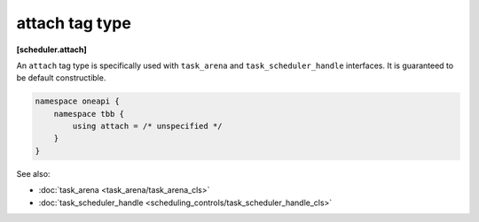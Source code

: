 .. SPDX-FileCopyrightText: 2021 Intel Corporation
..
.. SPDX-License-Identifier: CC-BY-4.0

===============
attach tag type
===============
**[scheduler.attach]**

An ``attach`` tag type is specifically used with ``task_arena`` and 
``task_scheduler_handle`` interfaces. It is guaranteed to be default constructible.

.. code:: cpp

    namespace oneapi {
        namespace tbb {
            using attach = /* unspecified */
        }
    }

See also:

* :doc:`task_arena <task_arena/task_arena_cls>`
* :doc:`task_scheduler_handle <scheduling_controls/task_scheduler_handle_cls>`